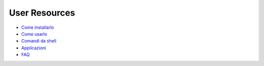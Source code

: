 ==============
User Resources
==============

+ `Come installarlo`__
+ `Come usarlo`__
+ `Comandi da shell`__
+ `Applicazioni`__
+ `FAQ`__

__ installation  
__ using  
__ shell/index
__ applications/index
__ faq  
